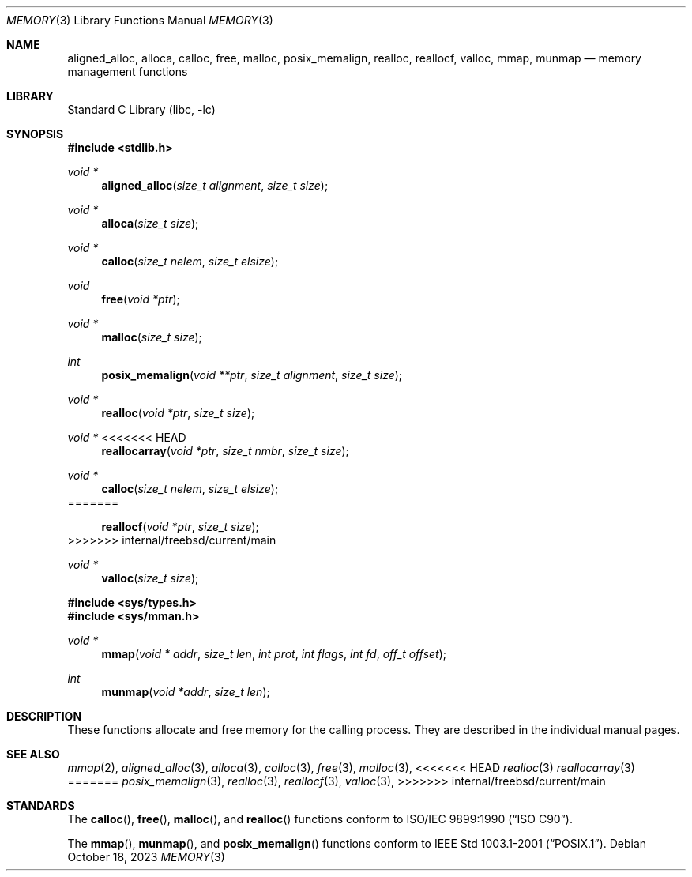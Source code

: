 .\" Copyright (c) 1991, 1993
.\"	The Regents of the University of California.  All rights reserved.
.\"
.\" Redistribution and use in source and binary forms, with or without
.\" modification, are permitted provided that the following conditions
.\" are met:
.\" 1. Redistributions of source code must retain the above copyright
.\"    notice, this list of conditions and the following disclaimer.
.\" 2. Redistributions in binary form must reproduce the above copyright
.\"    notice, this list of conditions and the following disclaimer in the
.\"    documentation and/or other materials provided with the distribution.
.\" 3. Neither the name of the University nor the names of its contributors
.\"    may be used to endorse or promote products derived from this software
.\"    without specific prior written permission.
.\"
.\" THIS SOFTWARE IS PROVIDED BY THE REGENTS AND CONTRIBUTORS ``AS IS'' AND
.\" ANY EXPRESS OR IMPLIED WARRANTIES, INCLUDING, BUT NOT LIMITED TO, THE
.\" IMPLIED WARRANTIES OF MERCHANTABILITY AND FITNESS FOR A PARTICULAR PURPOSE
.\" ARE DISCLAIMED.  IN NO EVENT SHALL THE REGENTS OR CONTRIBUTORS BE LIABLE
.\" FOR ANY DIRECT, INDIRECT, INCIDENTAL, SPECIAL, EXEMPLARY, OR CONSEQUENTIAL
.\" DAMAGES (INCLUDING, BUT NOT LIMITED TO, PROCUREMENT OF SUBSTITUTE GOODS
.\" OR SERVICES; LOSS OF USE, DATA, OR PROFITS; OR BUSINESS INTERRUPTION)
.\" HOWEVER CAUSED AND ON ANY THEORY OF LIABILITY, WHETHER IN CONTRACT, STRICT
.\" LIABILITY, OR TORT (INCLUDING NEGLIGENCE OR OTHERWISE) ARISING IN ANY WAY
.\" OUT OF THE USE OF THIS SOFTWARE, EVEN IF ADVISED OF THE POSSIBILITY OF
.\" SUCH DAMAGE.
.\"
.\"     @(#)memory.3	8.1 (Berkeley) 6/4/93
.\"
.Dd October 18, 2023
.Dt MEMORY 3
.Os
.Sh NAME
.Nm aligned_alloc ,
.Nm alloca ,
.Nm calloc ,
.Nm free ,
.Nm malloc ,
.Nm posix_memalign ,
.Nm realloc ,
.Nm reallocf ,
.Nm valloc ,
.Nm mmap ,
.Nm munmap
.Nd memory management functions
.Sh LIBRARY
.Lb libc
.Sh SYNOPSIS
.In stdlib.h
.Ft void *
.Fn aligned_alloc "size_t alignment" "size_t size"
.Ft void *
.Fn alloca "size_t size"
.Ft void *
.Fn calloc "size_t nelem" "size_t elsize"
.Ft void
.Fn free "void *ptr"
.Ft void *
.Fn malloc "size_t size"
.Ft int
.Fn posix_memalign "void **ptr" "size_t alignment" "size_t size"
.Ft void *
.Fn realloc "void *ptr" "size_t size"
.Ft void *
<<<<<<< HEAD
.Fn reallocarray "void *ptr" "size_t nmbr" "size_t size"
.Ft void *
.Fn calloc "size_t nelem" "size_t elsize"
=======
.Fn reallocf "void *ptr" "size_t size"
>>>>>>> internal/freebsd/current/main
.Ft void *
.Fn valloc "size_t size"
.In sys/types.h
.In sys/mman.h
.Ft void *
.Fn mmap "void * addr" "size_t len" "int prot" "int flags" "int fd" "off_t offset"
.Ft int
.Fn munmap "void *addr" "size_t len"
.Sh DESCRIPTION
These functions allocate and free memory for the calling process.
They are described in the
individual manual pages.
.Sh SEE ALSO
.Xr mmap 2 ,
.Xr aligned_alloc 3 ,
.Xr alloca 3 ,
.Xr calloc 3 ,
.Xr free 3 ,
.Xr malloc 3 ,
<<<<<<< HEAD
.Xr realloc 3
.Xr reallocarray 3
=======
.Xr posix_memalign 3 ,
.Xr realloc 3 ,
.Xr reallocf 3 ,
.Xr valloc 3 ,
>>>>>>> internal/freebsd/current/main
.Sh STANDARDS
The
.Fn calloc ,
.Fn free ,
.Fn malloc ,
and
.Fn realloc
functions conform to
.St -isoC .
.Pp
The
.Fn mmap ,
.Fn munmap ,
and
.Fn posix_memalign
functions conform to
.St -p1003.1-2001 .
